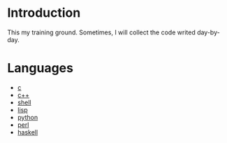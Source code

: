 * Introduction
This my training ground. Sometimes, I will collect the code writed day-by-day.

* Languages
+ [[file:c/][c]]
+ [[file:c++/][c++]]
+ [[file:shell/][shell]]
+ [[file:lisp/][lisp]]
+ [[file:python/][python]]
+ [[file:perl/][perl]]
+ [[file:haskell/][haskell]]
